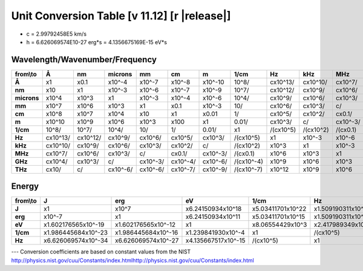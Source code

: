 .. _units-index:
.. |units-version| replace:: 11.12

==============================================================================================
Unit Conversion Table  [v |units-version|] [r |release|]
==============================================================================================

* c = 2.99792458E5 km/s
* h = 6.626069574E10-27 erg*s = 4.1356675169E-15 eV*s

Wavelength/Wavenumber/Frequency
------------------------------------

=========== =========== ========== =========== ======== ========= ========== =========== ========== ========== ========== =========== ==========
from\\to     Å           nm          microns     mm       cm        m          1/cm        Hz         kHz        MHz        GHz         THz
=========== =========== ========== =========== ======== ========= ========== =========== ========== ========== ========== =========== ==========
**Å**       x1          x0.1       x10^-4      x10^-7   x10^-8    x10^-10    10^8/       cx10^13/   cx10^10/   cx10^7/    cx10^4/     cx10/
**nm**      x10         x1         x10^-3      x10^-6   x10^-7    x10^-9     10^7/       cx10^12/   cx10^9/    cx10^6/    cx10^3/     c/
**microns** x10^4       x10^3      x1          x10^-3   x10^-4    x10^-6     10^4/       cx10^9/    cx10^6/    cx10^3/    c/          cx10^-3/
**mm**      x10^7       x10^6      x10^3       x1       x0.1      x10^-3     10/         cx10^6/    cx10^3/    c/         cx10^-3/    cx10^-6/
**cm**      x10^8       x10^7      x10^4       x10      x1        x0.01      1/          cx10^5/    cx10^2/    cx0.1/     cx10^-4/    cx10^-7/
**m**       x10^10      x10^9      x10^6       x10^3    x100      x1         0.01/       cx10^3/    c/         cx10^-3/   cx10^-6/    cx10^-9/
**1/cm**    10^8/       10^7/      10^4/       10/      1/        0.01/      x1          /(cx10^5)  /(cx10^2)  /(cx0.1)   /(cx10^-4)  /(cx10^-7)
**Hz**      cx10^13/    cx10^12/   cx10^9/     cx10^6/  cx10^5/   cx10^3/    /(cx10^5)   x1         x10^-3     x10^-6     x10^-9      x10^-12
**kHz**     cx10^10/    cx10^9/    cx10^6/     cx10^3/  cx10^2/   c/         /(cx10^2)   x10^3      x1         x10^-3     x10^-6      x10^-9
**MHz**     cx10^7/     cx10^6/    cx10^3/     c/       cx0.1/    cx10^-3/   /(cx0.1)    x10^6      x10^3      x1         x10^-3      x10^-6
**GHz**     cx10^4/     cx10^3/    c/          cx10^-3/ cx10^-4/  cx10^-6/   /(cx10^-4)  x10^9      x10^6      x10^3      x1          x10^-3
**THz**     cx10/       c/         cx10^-6/    cx10^-6/ cx10^-7/  cx10^-9/   /(cx10^-7)  x10^12     x10^9      x10^6      x10^3       x1
=========== =========== ========== =========== ======== ========= ========== =========== ========== ========== ========== =========== ==========



Energy
-----------------

========== ===================== ===================== ====================== ==================== ===================
from\\to    J                     erg                   eV                     1/cm                 Hz
========== ===================== ===================== ====================== ==================== ===================
**J**      x1                    x10^7                 x6.24150934x10^18      x5.03411701x10^22    x1.509190311x10^33
**erg**    x10^-7                x1                    x6.24150934x10^11      x5.03411701x10^15    x1.509190311x10^26
**eV**     x1.602176565x10^-19   x1.602176565x10^-12   x1                     x8.06554429x10^3     x2.417989349x10^14
**1/cm**   x1.986445684x10^-23   x1.986445684x10^-16   x1.239841930x10^-4     x1                   /(cx10^5)
**Hz**     x6.626069574x10^-34   x6.626069574x10^-27   x4.135667517x10^-15    /(cx10^5)            x1
========== ===================== ===================== ====================== ==================== ===================



---   Conversion coefficients are based on constant values from the NIST
http://physics.nist.gov/cuu/Constants/index.htmlhttp://physics.nist.gov/cuu/Constants/index.html


